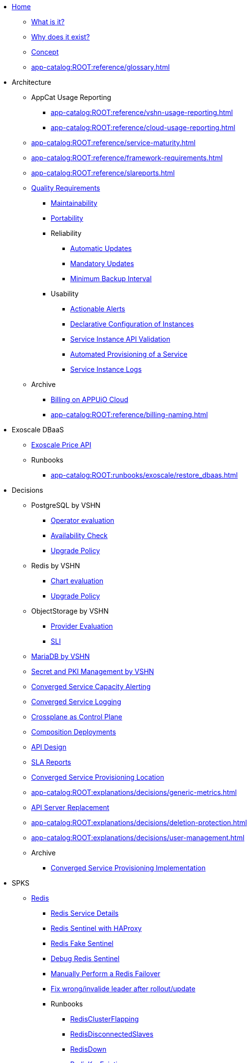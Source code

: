 * xref:index.adoc[Home]
** xref:app-catalog:ROOT:explanations/what_is.adoc[What is it?]
** xref:app-catalog:ROOT:explanations/why_exists.adoc[Why does it exist?]
** xref:app-catalog:ROOT:explanations/app_catalog.adoc[Concept]
** xref:app-catalog:ROOT:reference/glossary.adoc[]
* Architecture
** AppCat Usage Reporting
*** xref:app-catalog:ROOT:reference/vshn-usage-reporting.adoc[]
*** xref:app-catalog:ROOT:reference/cloud-usage-reporting.adoc[]
** xref:app-catalog:ROOT:reference/service-maturity.adoc[]
** xref:app-catalog:ROOT:reference/framework-requirements.adoc[]
** xref:app-catalog:ROOT:reference/slareports.adoc[]
** xref:app-catalog:ROOT:reference/quality-requirements.adoc[Quality Requirements]
*** xref:app-catalog:ROOT:reference/quality-requirements/maintainability/readiness-standards.adoc[Maintainability]
*** xref:app-catalog:ROOT:reference/quality-requirements/portability/backup-exports.adoc[Portability]
*** Reliability
**** xref:app-catalog:ROOT:reference/quality-requirements/reliability/automatic-updates.adoc[Automatic Updates]
**** xref:app-catalog:ROOT:reference/quality-requirements/reliability/mandatory-updates.adoc[Mandatory Updates]
**** xref:app-catalog:ROOT:reference/quality-requirements/reliability/backup-interval.adoc[Minimum Backup Interval]


*** Usability
**** xref:app-catalog:ROOT:reference/quality-requirements/usability/actionable-alerts.adoc[Actionable Alerts]
**** xref:app-catalog:ROOT:reference/quality-requirements/usability/api-declarative.adoc[Declarative Configuration of Instances]
**** xref:app-catalog:ROOT:reference/quality-requirements/usability/api-validation.adoc[Service Instance API Validation]
**** xref:app-catalog:ROOT:reference/quality-requirements/usability/provisioning-time.adoc[Automated Provisioning of a Service]
**** xref:app-catalog:ROOT:reference/quality-requirements/usability/logs.adoc[Service Instance Logs]

** Archive
*** xref:app-catalog:ROOT:reference/billing-appuio.adoc[Billing on APPUiO Cloud]
*** xref:app-catalog:ROOT:reference/billing-naming.adoc[]

* Exoscale DBaaS
** xref:app-catalog:ROOT:how-tos/exoscale_dbaas/price-api.adoc[Exoscale Price API]
** Runbooks
*** xref:app-catalog:ROOT:runbooks/exoscale/restore_dbaas.adoc[]

* Decisions
** PostgreSQL by VSHN
*** xref:app-catalog:ROOT:explanations/decisions/postgresql.adoc[Operator evaluation]
*** xref:app-catalog:ROOT:explanations/decisions/postgres-monitoring.adoc[Availability Check]
*** xref:app-catalog:ROOT:explanations/decisions/postgres-upgrades.adoc[Upgrade Policy]
** Redis by VSHN
*** xref:app-catalog:ROOT:explanations/decisions/redis.adoc[Chart evaluation]
*** xref:app-catalog:ROOT:explanations/decisions/redis-upgrades.adoc[Upgrade Policy]
** ObjectStorage by VSHN
*** xref:app-catalog:ROOT:explanations/decisions/local-objectstorage-provider.adoc[Provider Evaluation]
*** xref:app-catalog:ROOT:explanations/decisions/local-objectstorage-sli.adoc[SLI]
** xref:app-catalog:ROOT:explanations/decisions/mariadb.adoc[MariaDB by VSHN]
** xref:app-catalog:ROOT:explanations/decisions/secret-pki-mgmt.adoc[Secret and PKI Management by VSHN]
** xref:app-catalog:ROOT:explanations/decisions/capacity-alerting.adoc[Converged Service Capacity Alerting]
** xref:app-catalog:ROOT:explanations/decisions/logging.adoc[Converged Service Logging]
** xref:app-catalog:ROOT:explanations/decisions/crossplane.adoc[Crossplane as Control Plane]
** xref:app-catalog:ROOT:explanations/decisions/composition-deployments.adoc[Composition Deployments]
** xref:app-catalog:ROOT:explanations/decisions/api-design.adoc[API Design]
** xref:app-catalog:ROOT:explanations/decisions/sla-reports.adoc[SLA Reports]
** xref:app-catalog:ROOT:explanations/decisions/converged-service-loc.adoc[Converged Service Provisioning Location]
** xref:app-catalog:ROOT:explanations/decisions/generic-metrics.adoc[]
** xref:app-catalog:ROOT:explanations/decisions/apiserver.adoc[API Server Replacement]
** xref:app-catalog:ROOT:explanations/decisions/deletion-protection.adoc[]
** xref:app-catalog:ROOT:explanations/decisions/user-management.adoc[]
** Archive
*** xref:app-catalog:ROOT:explanations/decisions/archive/converged-service-impl.adoc[Converged Service Provisioning Implementation]

* SPKS
** xref:redis.adoc[Redis]
*** xref:app-catalog:ROOT:explanations/redis.adoc[Redis Service Details]
*** xref:app-catalog:ROOT:explanations/redis_sentinel_lb_with_haproxy.adoc[Redis Sentinel with HAProxy]
*** xref:app-catalog:ROOT:explanations/redis_fake_sentinel.adoc[Redis Fake Sentinel]
*** xref:app-catalog:ROOT:how-tos/redis/debug_sentinel.adoc[Debug Redis Sentinel]
*** xref:app-catalog:ROOT:how-tos/redis/manual_failover.adoc[Manually Perform a Redis Failover]
*** xref:app-catalog:ROOT:how-tos/redis/no_active_leader.adoc[Fix wrong/invalide leader after rollout/update]
*** Runbooks
**** xref:app-catalog:ROOT:runbooks/redis/RedisClusterFlapping.adoc[RedisClusterFlapping]
**** xref:app-catalog:ROOT:runbooks/redis/RedisDisconnectedSlaves.adoc[RedisDisconnectedSlaves]
**** xref:app-catalog:ROOT:runbooks/redis/RedisDown.adoc[RedisDown]
**** xref:app-catalog:ROOT:runbooks/redis/RedisKeyEviction.adoc[RedisKeyEviction]
**** xref:app-catalog:ROOT:runbooks/redis/RedisMasterMissing.adoc[RedisMasterMissing]
**** xref:app-catalog:ROOT:runbooks/redis/RedisMemoryHigh.adoc[RedisMemoryHigh]
**** xref:app-catalog:ROOT:runbooks/redis/RedisOutOfMemory.adoc[RedisOutOfMemory]
**** xref:app-catalog:ROOT:runbooks/redis/RedisReplicationBroken.adoc[RedisReplicationBroken]
**** xref:app-catalog:ROOT:runbooks/redis/RedisTooManyMasters.adoc[RedisTooManyMasters]

** xref:mariadb_galera.adoc[MariaDB Galera]
*** xref:app-catalog:ROOT:explanations/decisions/mariadb.adoc[]
*** xref:app-catalog:ROOT:explanations/mariadb_galera_lb_with_haproxy.adoc[MariaDB Galera with HAProxy]
*** xref:app-catalog:ROOT:how-tos/mariadbgalera/debug.adoc[Debug MariaDB Galera]
*** xref:app-catalog:ROOT:how-tos/mariadbgalera/find_cluster_for_instance.adoc[Find the Service Cluster]
*** xref:app-catalog:ROOT:how-tos/mariadbgalera/bootstrap_cluster.adoc[Bootstrap Cluster]
*** Runbooks
**** xref:app-catalog:ROOT:runbooks/mariadbgalera/MySQLGaleraClusterDown.adoc[MySQLGaleraClusterDown]
**** xref:app-catalog:ROOT:runbooks/mariadbgalera/MySQLGaleraClusterEvenNodes.adoc[MySQLGaleraClusterEvenNodes]
**** xref:app-catalog:ROOT:runbooks/mariadbgalera/MySQLGaleraClusterSmall.adoc[MySQLGaleraClusterSmall]
**** xref:app-catalog:ROOT:runbooks/mariadbgalera/MySQLGaleraDonorFallingBehind.adoc[MySQLGaleraDonorFallingBehind]
**** xref:app-catalog:ROOT:runbooks/mariadbgalera/MySQLGaleraNotConnected.adoc[MySQLGaleraNotConnected]
**** xref:app-catalog:ROOT:runbooks/mariadbgalera/MySQLGaleraNotOperational.adoc[MySQLGaleraNotOperational]
**** xref:app-catalog:ROOT:runbooks/mariadbgalera/MySQLGaleraNotReady.adoc[MySQLGaleraNotReady]
**** xref:app-catalog:ROOT:runbooks/mariadbgalera/MySQLGaleraOutOfSync.adoc[MySQLGaleraOutOfSync]
**** xref:app-catalog:ROOT:runbooks/mariadbgalera/MySQLInnoDBLogWaits.adoc[MySQLInnoDBLogWaits]

** xref:vault.adoc[Vault]
*** xref:app-catalog:ROOT:explanations/vault_auto_unseal.adoc[Auto Unseal]
*** xref:app-catalog:ROOT:explanations/vault_backup_restore.adoc[Backup and Restore]

** Crossplane
*** xref:app-catalog:ROOT:how-tos/crossplane/investigate_service_instances.adoc[Investigate a Service]
*** xref:app-catalog:ROOT:how-tos/crossplane/enable_plan_upgrade.adoc[Enable Plan Upgrade]

** xref:app-catalog:ROOT:how-tos/crossplane_service_broker/overview.adoc[Crossplane Service Broker]
*** xref:app-catalog:ROOT:explanations/crossplane_service_broker.adoc[Service Broker]
*** xref:app-catalog:ROOT:explanations/crossplane_provider_mechanics.adoc[Provider Mechanics]
*** xref:app-catalog:ROOT:how-tos/crossplane_service_broker/setup_crossplane_service_broker.adoc[Setup a _Crossplane Service Broker_]
*** xref:app-catalog:ROOT:how-tos/crossplane_service_broker/setup_service_catalog.adoc[Setup a _Service Catalog_]
*** xref:app-catalog:ROOT:how-tos/crossplane_service_broker/bearer_token_authentication.adoc[HTTP _Bearer Token_ authentication]
*** xref:app-catalog:ROOT:how-tos/crossplane_service_broker/connect_service_catalog_to_service_broker.adoc[Connect the _Service Catalog_ to the _Service Broker_]
*** xref:app-catalog:ROOT:how-tos/crossplane_service_broker/kube_token_refresher.adoc[Setup Kube Token Refresher]
*** xref:app-catalog:ROOT:how-tos/crossplane_service_broker/basic_authentication.adoc[HTTP _Basic_ authentication]
*** xref:app-catalog:ROOT:how-tos/crossplane/implement_new_service_offering.adoc[Implement a New Service]
*** xref:app-catalog:ROOT:tutorials/crossplane_service_broker/setting_up_crossplane_service_broker.adoc[Crossplane Complete Setup Tutorial]

** xref:app-catalog:ROOT:how-tos/haproxy/stats.adoc[HAProxy]

* Runbooks
** xref:app-catalog:ROOT:how-tos/appcat/appuio-quotas.adoc[]
** xref:app-catalog:ROOT:how-tos/appcat/vshn/postgres/manual-restore.adoc[]
